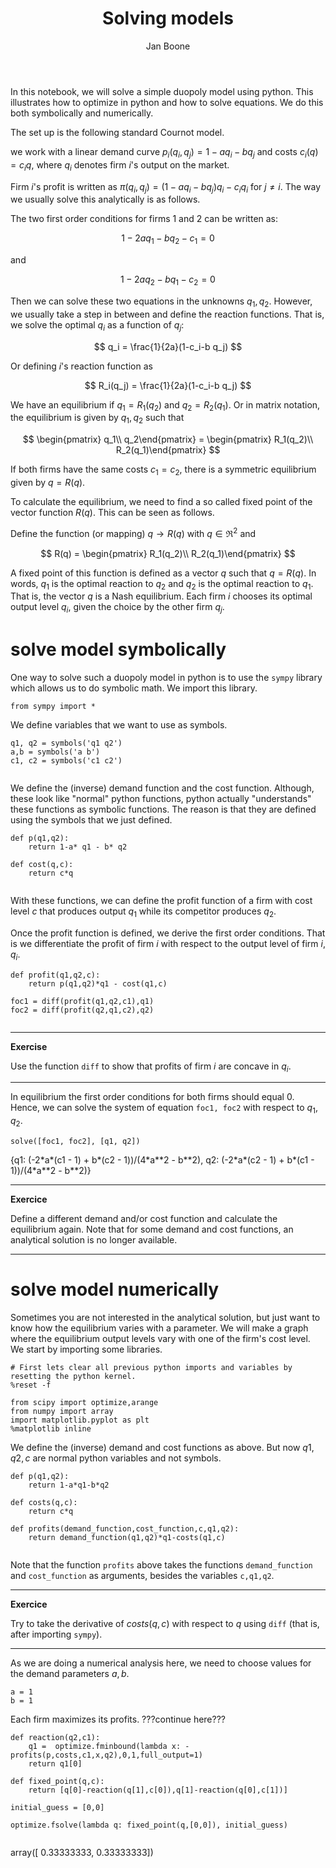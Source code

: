 #+TITLE: Solving models
#+AUTHOR: Jan Boone


In this notebook, we will solve a simple duopoly model using python. This illustrates how to optimize in python and how to solve equations. We do this both symbolically and numerically.

The set up is the following standard Cournot model.

we work with a linear demand curve $p_i(q_i,q_j)=1-a q_i - b q_j$ and costs $c_i(q)=c_i q$, where $q_i$ denotes firm $i$'s output on the market.

Firm $i$'s profit is written as $\pi(q_i,q_j)=(1-a q_i-b q_j)q_i-c_i q_i$ for $j \neq i$. The way we usually solve this analytically is as follows.

The two first order conditions for firms 1 and 2 can be written as:

$$
1-2a q_1-b q_2-c_1 = 0
$$

and

$$
1-2 a q_2-b q_1-c_2 = 0
$$

Then we can solve these two equations in the unknowns $q_1,q_2$. However, we usually take a step in between and define the reaction functions. That is, we solve the optimal $q_i$ as a function of $q_j$:

$$
q_i = \frac{1}{2a}(1-c_i-b q_j)
$$

Or defining $i$'s reaction function as 

$$
R_i(q_j) = \frac{1}{2a}(1-c_i-b q_j)
$$

We have an equilibrium if $q_1 = R_1(q_2)$ and $q_2 = R_2(q_1)$. Or in matrix notation, the equilibrium is given by $q_1,q_2$ such that

$$
\begin{pmatrix} q_1\\ q_2\end{pmatrix} = \begin{pmatrix} R_1(q_2)\\ R_2(q_1)\end{pmatrix}
$$

If both firms have the same costs $c_1=c_2$, there is a symmetric equilibrium given by $q=R(q)$.

To calculate the equilibrium, we need to find a so called fixed point of the vector function $R(q)$. This can be seen as follows.

Define the function (or mapping) $q \rightarrow R(q)$ with $q \in \Re^2$ and 

$$
R(q) = \begin{pmatrix} R_1(q_2)\\ R_2(q_1)\end{pmatrix}
$$

A fixed point of this function is defined as a vector $q$ such that $q=R(q)$. In words, $q_1$ is the optimal reaction to $q_2$ and $q_2$ is the optimal reaction to $q_1$. That is, the vector $q$ is a Nash equilibrium. Each firm $i$ chooses its optimal output level $q_i$, given the choice by the other firm $q_j$.


* solve model symbolically

One way to solve such a duopoly model in python is to use the ~sympy~ library which allows us to do symbolic math. We import this library.

#+NAME: finch-neptune-two-kentucky
#+BEGIN_SRC ipython :session
from sympy import *
#+END_SRC

We define variables that we want to use as symbols.

#+NAME: vegan-bulldog-berlin-robin
#+BEGIN_SRC ipython :session
q1, q2 = symbols('q1 q2')
a,b = symbols('a b')
c1, c2 = symbols('c1 c2')

#+END_SRC

We define the (inverse) demand function and the cost function. Although, these look like "normal" python functions, python actually "understands" these functions as symbolic functions. The reason is that they are defined using the symbols that we just defined.

#+NAME: leopard-minnesota-hamper-crazy
#+BEGIN_SRC ipython :session
def p(q1,q2):
    return 1-a* q1 - b* q2

def cost(q,c):
    return c*q

#+END_SRC

With these functions, we can define the profit function of a firm with cost level $c$ that produces output $q_1$ while its competitor produces $q_2$.

Once the profit function is defined, we derive the first order conditions. That is we differentiate the profit of firm $i$ with respect to the output level of firm $i$, $q_i$.

#+NAME: jig-low-bacon-ack
#+BEGIN_SRC ipython :session
def profit(q1,q2,c):
    return p(q1,q2)*q1 - cost(q1,c)

foc1 = diff(profit(q1,q2,c1),q1)
foc2 = diff(profit(q2,q1,c2),q2)

#+END_SRC


-----------------

*Exercise*

Use the function ~diff~ to show that profits of firm $i$ are concave in $q_i$.

----------------


In equilibrium the first order conditions for both firms should equal 0. Hence, we can solve the system of equation ~foc1, foc2~ with respect to $q_1,q_2$.

#+NAME: lion-low-oxygen-magnesium
#+BEGIN_SRC ipython :session :results output drawer
solve([foc1, foc2], [q1, q2])
#+END_SRC

#+RESULTS: lion-low-oxygen-magnesium
:RESULTS:
{q1: (-2*a*(c1 - 1) + b*(c2 - 1))/(4*a**2 - b**2),
 q2: (-2*a*(c2 - 1) + b*(c1 - 1))/(4*a**2 - b**2)}
:END:

---------------

*Exercice*

Define a different demand and/or cost function and calculate the equilibrium again. Note that for some demand and cost functions, an analytical solution is no longer available.

-------------


* solve model numerically

Sometimes you are not interested in the analytical solution, but just want to know how the equilibrium varies with a parameter. We will make a graph where the equilibrium output levels vary with one of the firm's cost level. We start by importing some libraries.

#+NAME: white-skylark-violet-autumn
#+BEGIN_SRC ipython :session
# First lets clear all previous python imports and variables by resetting the python kernel.
%reset -f

from scipy import optimize,arange
from numpy import array
import matplotlib.pyplot as plt
%matplotlib inline
#+END_SRC

We define the (inverse) demand and cost functions as above. But now $q1,q2,c$ are normal python variables and not symbols.

#+NAME: jig-mango-high-fanta
#+BEGIN_SRC ipython :session
def p(q1,q2):
    return 1-a*q1-b*q2

def costs(q,c):
    return c*q

def profits(demand_function,cost_function,c,q1,q2):
    return demand_function(q1,q2)*q1-costs(q1,c)

#+END_SRC

Note that the function ~profits~ above takes the functions ~demand_function~ and ~cost_function~ as arguments, besides the variables ~c,q1,q2~.

-----------

*Exercice*

Try to take the derivative of $costs(q,c)$ with respect to $q$ using ~diff~ (that is, after importing ~sympy~).

-----------

As we are doing a numerical analysis here, we need to choose values for the demand parameters $a,b$.

#+NAME: vegan-enemy-ten-ten
#+BEGIN_SRC ipython :session
a = 1
b = 1
#+END_SRC

Each firm maximizes its profits. ???continue here???


#+NAME: romeo-snake-neptune-burger
#+BEGIN_SRC ipython :session
def reaction(q2,c1):
    q1 =  optimize.fminbound(lambda x: -profits(p,costs,c1,x,q2),0,1,full_output=1)
    return q1[0]

def fixed_point(q,c):
    return [q[0]-reaction(q[1],c[0]),q[1]-reaction(q[0],c[1])]

initial_guess = [0,0]

optimize.fsolve(lambda q: fixed_point(q,[0,0]), initial_guess)

#+END_SRC

#+RESULTS: romeo-snake-neptune-burger
:RESULTS:
array([ 0.33333333,  0.33333333])
:END:

